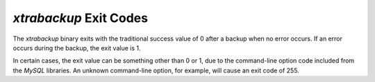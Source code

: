 =========================
 *xtrabackup* Exit Codes
=========================

The *xtrabackup* binary exits with the traditional success value of 0 after a backup when no error occurs. If an error occurs during the backup, the exit value is 1.

In certain cases, the exit value can be something other than 0 or 1, due to the command-line option code included from the *MySQL* libraries. An unknown command-line option, for example, will cause an exit code of 255.
